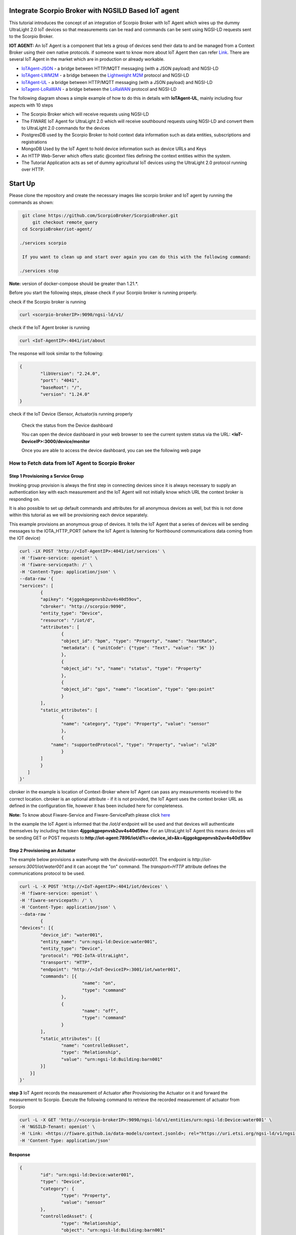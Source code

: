 Integrate Scorpio Broker with NGSILD Based IoT agent 
****************************************************

This tutorial introduces the concept of an integration of Scorpio Broker with IoT Agent which wires up the dummy UltraLight 2.0 IoT devices so that measurements can be read and commands can be sent using NGSI-LD requests sent to the Scorpio Broker.
 
**IOT AGENT:** An IoT Agent is a component that lets a group of devices send their data to and be managed from a Context Broker using their own native protocols. if someone want to know more about IoT Agent then can refer `Link`_.
There are several IoT Agent in the market which are in production or already workable. 

-   `IoTAgent-JSON`_ - a bridge between HTTP/MQTT messaging (with a JSON payload) and NGSI-LD
-   `IoTAgent-LWM2M`_ - a bridge between the `Lightweight M2M`_ protocol and NGSI-LD
-   `IoTAgent-UL`_ - a bridge between HTTP/MQTT messaging (with a JSON payload) and NGSI-LD
-   `IoTagent-LoRaWAN`_ - a bridge between the `LoRaWAN`_ protocol and NGSI-LD

.. _`Link`: https://ngsi-ld-tutorials.readthedocs.io/en/latest/iot-agent.html
.. _`IoTAgent-JSON`: https://fiware-iotagent-json.readthedocs.io/en/latest/
.. _`IoTAgent-LWM2M`: https://fiware-iotagent-lwm2m.readthedocs.io/en/latest/
.. _`Lightweight M2M`: https://www.omaspecworks.org/what-is-oma-specworks/iot/lightweight-m2m-lwm2m/
.. _`IoTAgent-UL`: https://fiware-iotagent-ul.readthedocs.io/en/latest
.. _`IoTagent-LoRaWAN`: https://fiware-lorawan.readthedocs.io/en/latest/
.. _`LoRaWAN`: https://www.thethingsnetwork.org/docs/lorawan/

The following diagram shows a simple example of how to do this in details with **IoTAgent-UL**, mainly including four aspects with 10 steps

* The Scorpio Broker which will receive requests using NGSI-LD
* The FIWARE IoT Agent for UltraLight 2.0 which will receive southbound requests using NGSI-LD and convert them to UltraLight 2.0 commands for the devices
* PostgresDB used by the Scorpio Broker to hold context data information such as data entities, subscriptions and registrations
* MongoDB Used by the IoT Agent to hold device information such as device URLs and Keys
* An HTTP Web-Server which offers static @context files defining the context entities within the system.
* The Tutorial Application acts as set of dummy agricultural IoT devices using the UltraLight 2.0 protocol running over HTTP.

.. figure:: figures/iotagentscorpioarchitecture.png

Start Up
****************************************************

Please clone the repository and create the necessary images like scorpio broker and IoT agent by running the commands as shown:

.. code-block:: console
    
     git clone https://github.com/ScorpioBroker/ScorpioBroker.git
	 git checkout remote_query
     cd ScorpioBroker/iot-agent/

    ./services scorpio
  
     If you want to clean up and start over again you can do this with the following command:
    
    ./services stop
  
**Note:** version of docker-compose should be greater than 1.21.*.

Before you start the following steps, please check if your Scorpio broker is running properly.

check if the Scorpio broker is running

.. code-block:: console

	curl <scorpio-brokerIP>:9090/ngsi-ld/v1/

check if the IoT Agent broker is running

.. code-block:: console

	curl <IoT-AgentIP>:4041/iot/about

The response will look similar to the following:

.. code-block:: console

	{
		"libVersion": "2.24.0",
		"port": "4041",
		"baseRoot": "/",
		"version": "1.24.0"	
	}
    
check if the IoT Device (Sensor, Actuator)is running properly
	
	Check the status from the Device dashboard

	You can open the device dashboard in your web browser to see the current system status via the URL: **<IoT-DeviceIP>:3000/device/monitor**
	
	Once you are able to access the device dashboard, you can see the following web page

.. figure:: figures/device.png

How to Fetch data from IoT Agent to Scorpio Broker
================================================================

**Step 1** Provisioning a Service Group
-----------------------------------------------------------------
Invoking group provision is always the first step in connecting devices since it is always necessary to supply an authentication key with each measurement and the IoT Agent will not initially know which URL the context broker is responding on.

It is also possible to set up default commands and attributes for all anonymous devices as well, but this is not done within this tutorial as we will be provisioning each device separately.

This example provisions an anonymous group of devices. It tells the IoT Agent that a series of devices will be sending messages to the IOTA_HTTP_PORT (where the IoT Agent is listening for Northbound communications data coming from the IOT device)

.. code-block:: console   

	curl -iX POST 'http://<IoT-AgentIP>:4041/iot/services' \
	-H 'fiware-service: openiot' \
	-H 'fiware-servicepath: /' \
	-H 'Content-Type: application/json' \
	--data-raw '{
    	"services": [
        	{
            	"apikey": "4jggokgpepnvsb2uv4s40d59ov",
            	"cbroker": "http://scorpio:9090",
            	"entity_type": "Device",
            	"resource": "/iot/d",
            	"attributes": [
                	{
                    	"object_id": "bpm", "type": "Property", "name": "heartRate",
                    	"metadata": { "unitCode": {"type": "Text", "value": "5K" }}
                	},
                	{
                    	"object_id": "s", "name": "status", "type": "Property"
                	},
                	{
                    	"object_id": "gps", "name": "location", "type": "geo:point"
                	}
            	],
            	"static_attributes": [
                	{
                    	"name": "category", "type": "Property", "value": "sensor"
                	},
                	{
                    "name": "supportedProtocol", "type": "Property", "value": "ul20"
                	}
            	]
        	}
    	   ]
	}'


cbroker in the example is location of Context-Broker where IoT Agent can pass any measurements received to the correct location. cbroker is an optional attribute - if it is not provided, the IoT Agent uses the context broker URL as defined in the configuration file, however it has been included here for completeness.

**Note:** To know about Fiware-Service and Fiware-ServicePath please click  `here`_

.. _`here`: https://ngsi-ld-tutorials.readthedocs.io/en/latest/iot-agent.html#connecting-iot-devices


In the example the IoT Agent is informed that the `/iot/d` endpoint will be used and that devices will authenticate
themselves by including the token **4jggokgpepnvsb2uv4s40d59ov**. For an UltraLight IoT Agent this means devices will be
sending GET or POST requests to:**http://iot-agent:7896/iot/d?i=<device_id>&k=4jggokgpepnvsb2uv4s40d59ov**

**Step 2** Provisioning an Actuator
----------------------------------
The example below provisions a waterPump with the `deviceId=water001`. The endpoint is
`http://iot-sensors:3001/iot/water001` and it can accept the "on" command. The `transport=HTTP` attribute defines the
communications protocol to be used.

.. code-block:: console  

	curl -L -X POST 'http://<IoT-AgentIP>:4041/iot/devices' \
    	-H 'fiware-service: openiot' \
    	-H 'fiware-servicepath: /' \
    	-H 'Content-Type: application/json' \
	--data-raw '
		{
	"devices": [{
		"device_id": "water001",
		"entity_name": "urn:ngsi-ld:Device:water001",
		"entity_type": "Device",
		"protocol": "PDI-IoTA-UltraLight",
		"transport": "HTTP",
		"endpoint": "http://<IoT-DeviceIP>:3001/iot/water001",
		"commands": [{
				"name": "on",
				"type": "command"
			},
			{
				"name": "off",
				"type": "command"
			}
		],
		"static_attributes": [{
			"name": "controlledAsset",
			"type": "Relationship",
			"value": "urn:ngsi-ld:Building:barn001"
		}]
	    }]
	}'


**step 3** IoT Agent records the measurement of Actuator after Provisioning the Actuator on it and forward the measurement to Scorpio. Execute the following command to retrieve the recorded measurement of actuator from Scorpio

.. code-block:: console 

	curl -L -X GET 'http://<scorpio-brokerIP>:9090/ngsi-ld/v1/entities/urn:ngsi-ld:Device:water001' \
   	-H 'NGSILD-Tenant: openiot' \
   	-H 'Link: <https://fiware.github.io/data-models/context.jsonld>; rel="https://uri.etsi.org/ngsi-ld/v1/ngsi-ld-core-context-v1.3.jsonld"; type="application/ld+json"' \
        -H 'Content-Type: application/json' 

Response
-------------------

.. code-block:: console 

	{
		"id": "urn:ngsi-ld:Device:water001",
		"type": "Device",
		"category": {
			"type": "Property",
			"value": "sensor"
		},
		"controlledAsset": {
			"type": "Relationship",
			"object": "urn:ngsi-ld:Building:barn001"
		},
		"off_info": {
			"type": "Property",
			"value": {
				"type": "commandResult",
				"@value": " "
			}
		},
		"off_status": {
			"type": "Property",
			"value": {
				"type": "commandStatus",
				"@value": "UNKNOWN"
			}
		},
		"on_info": {
			"type": "Property",
			"value": {
				"type": "commandResult",
				"@value": " "
			}
		},
		"on_status": {
			"type": "Property",
			"value": {
				"type": "commandStatus",
				"@value": "UNKNOWN"
			}
		},
		"supportedProtocol": {
			"type": "Property",
			"value": "ul20"
		},
		"location": {
			"type": "GeoProperty",
			"value": {
				"type": "Point",
				"coordinates": [
					0,
					0
				]
			}
		}
	}
	

**Step 4** To observe the state of the water sprinkler change through device monitor URL:**<IoT-DeviceIP>:3000/device/monitor** send the below PATCH request directly to the IoT Agent's North Port

.. code-block:: console 

	curl -L -X PATCH 'http://<IoT-AgentIP>:4041/ngsi-ld/v1/entities/urn:ngsi-ld:Device:water001/attrs/on' \
    	-H 'fiware-service: openiot' \
    	-H 'fiware-servicepath: /' \
    	-H 'Content-Type: application/json' \
	--data-raw '{

        	"type": "Property",
        	"value": " "

	}'
	
To verify the status of entity **urn:ngsi-ld:Device:water001** open the device dashboard in your web browser by using URL: **<IoT-DeviceIP>:3000/device/monitor** . The status should be "on".

.. figure:: figures/status1.png

		

**step 5** IoT Agent receives the command on Patch and forward the measurement to Scorpio. Execute the following command to retrieve the recorded measurement of actuator from Scorpio.

.. code-block:: console 

	curl -L -X GET 'http://<scorpio-brokerIP>:9090/ngsi-ld/v1/entities/urn:ngsi-ld:Device:water001' \
   	-H 'NGSILD-Tenant: openiot' \
   	-H 'Link: <https://fiware.github.io/data-models/context.jsonld>; rel="https://uri.etsi.org/ngsi-ld/v1/ngsi-ld-core-context-v1.3.jsonld"; type="application/ld+json"' \
        -H 'Content-Type: application/json' 

Response
-------------------

.. code-block:: console 

	{
		"id": "urn:ngsi-ld:Device:water001",
		"type": "Device",
		"category": {
			"type": "Property",
			"value": "sensor",
			"observedAt": "2022-11-25T07:10:27.928Z"
		},
		"controlledAsset": {
			"type": "Relationship",
			"object": "urn:ngsi-ld:Building:barn001",
			"observedAt": "2022-11-25T07:10:27.928Z"
		},
		"off_info": {
			"type": "Property",
			"value": {
				"type": "commandResult",
				"@value": " "
			}
		},
		"off_status": {
			"type": "Property",
			"value": {
				"type": "commandStatus",
				"@value": "UNKNOWN"
			}
		},
		"on_info": {
			"type": "Property",
			"value": {
				"type": "commandResult",
				"@value": " on OK"
			},
			"observedAt": "2022-11-25T07:10:27.928Z"
		},
		"on_status": {
			"type": "Property",
			"value": {
				"type": "commandStatus",
				"@value": "OK"
			},
			"observedAt": "2022-11-25T07:10:27.928Z"
		},
		"supportedProtocol": {
			"type": "Property",
			"value": "ul20",
			"observedAt": "2022-11-25T07:10:27.928Z"
		},
		"location": {
			"type": "GeoProperty",
			"value": {
				"type": "Point",
				"coordinates": [
					0,
					0
				]
			}
		}
	}



**Step 6** send the below PATCH request to Enable Scorpio-Broker commands
-------------------------------------------------------------------

.. code-block:: console 

	curl -L -X PATCH 'http://<scorpio-brokerIP>:9090/ngsi-ld/v1/entities/urn:ngsi-ld:Device:water001/attrs/off' \
	-H 'NGSILD-Tenant: openiot' \
	-H 'Accept: application/ld+json' \
	-H 'Link: <https://fiware.github.io/data-models/context.jsonld>; rel="https://uri.etsi.org/ngsi-ld/v1/ngsi-ld-core-context-v1.3.jsonld"; type="application/ld+json"' \
	-H 'Content-Type: application/json' \
	--data-raw '{

        	"type": "Property",
        	"value": " "

	}'
	
**Step 7**:Open the device dashboard in your web browser by using URL: **<IoT-DeviceIP>:3000/device/monitor**, the status of water001  should be "off"

.. figure:: figures/status2.png
